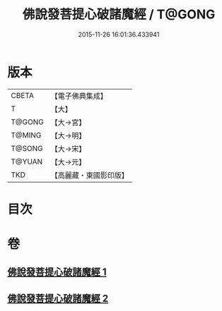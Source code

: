 #+TITLE: 佛說發菩提心破諸魔經 / T@GONG
#+DATE: 2015-11-26 16:01:36.433941
* 版本
 |     CBETA|【電子佛典集成】|
 |         T|【大】     |
 |    T@GONG|【大→宮】   |
 |    T@MING|【大→明】   |
 |    T@SONG|【大→宋】   |
 |    T@YUAN|【大→元】   |
 |       TKD|【高麗藏・東國影印版】|

* 目次
* 卷
** [[file:KR6i0544_001.txt][佛說發菩提心破諸魔經 1]]
** [[file:KR6i0544_002.txt][佛說發菩提心破諸魔經 2]]
